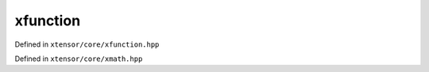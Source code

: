 .. Copyright (c) 2016, Johan Mabille, Sylvain Corlay and Wolf Vollprecht

   Distributed under the terms of the BSD 3-Clause License.

   The full license is in the file LICENSE, distributed with this software.

xfunction
=========

Defined in ``xtensor/core/xfunction.hpp``

.. doxygenclass:: xt::xfunction
   :members:

Defined in ``xtensor/core/xmath.hpp``

.. doxygenfunction:: make_lambda_xfunction
